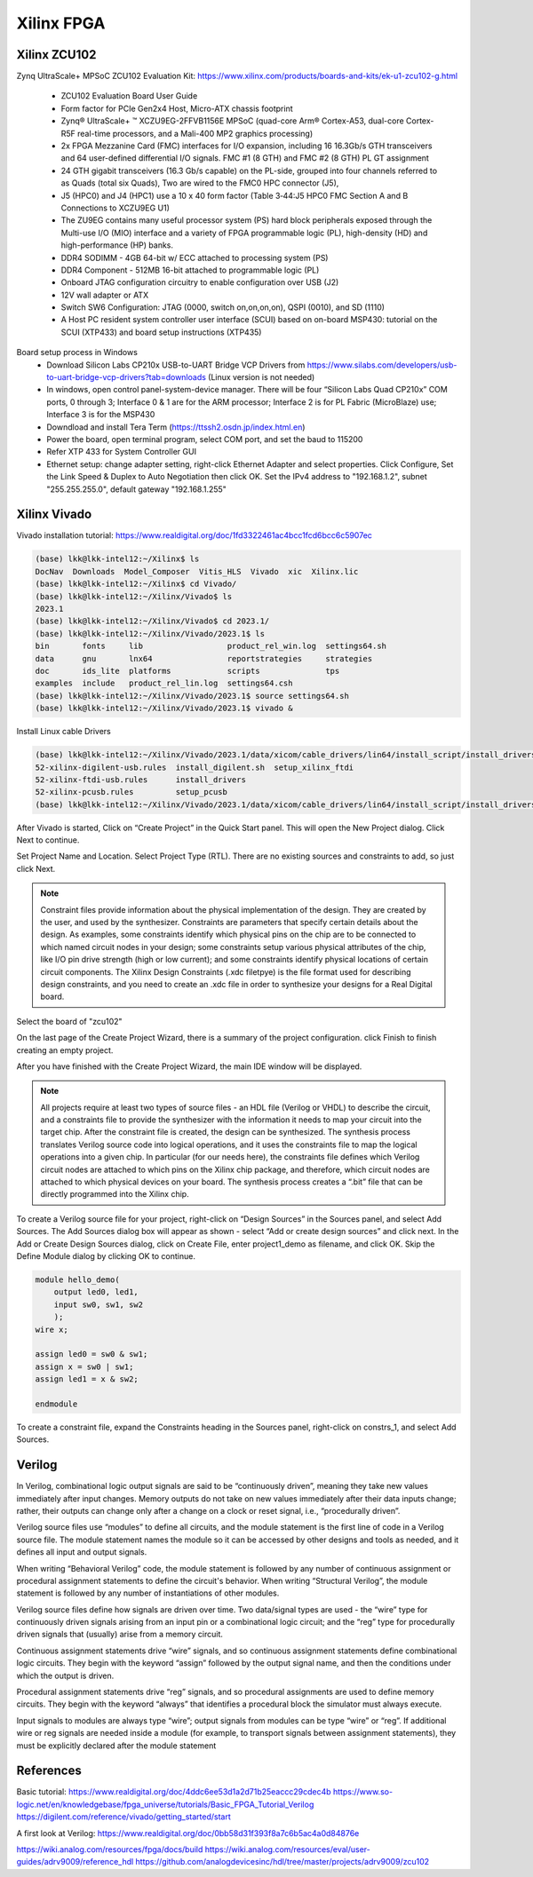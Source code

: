 Xilinx FPGA
===================

.. _xilinxfpga:


Xilinx ZCU102
---------------------
Zynq UltraScale+ MPSoC ZCU102 Evaluation Kit: https://www.xilinx.com/products/boards-and-kits/ek-u1-zcu102-g.html

    * ZCU102 Evaluation Board User Guide
    * Form factor for PCIe Gen2x4 Host, Micro-ATX chassis footprint
    * Zynq® UltraScale+ ™ XCZU9EG-2FFVB1156E MPSoC (quad-core Arm® Cortex-A53, dual-core Cortex-R5F real-time processors, and a Mali-400 MP2 graphics processing)
    * 2x FPGA Mezzanine Card (FMC) interfaces for I/O expansion, including 16 16.3Gb/s GTH transceivers and 64 user-defined differential I/O signals. FMC #1 (8 GTH) and FMC #2 (8 GTH) PL GT assignment
    * 24 GTH gigabit transceivers (16.3 Gb/s capable) on the PL-side, grouped into four channels referred to as Quads (total six Quads), Two are wired to the FMC0 HPC connector (J5), 
    * J5 (HPC0) and J4 (HPC1) use a 10 x 40 form factor (Table 3‐44:J5 HPC0 FMC Section A and B Connections to XCZU9EG U1)
    * The ZU9EG contains many useful processor system (PS) hard block peripherals exposed through the Multi-use I/O (MIO) interface and a variety of FPGA programmable logic (PL), high-density (HD) and high-performance (HP) banks.
    * DDR4 SODIMM - 4GB 64-bit w/ ECC attached to processing system (PS)
    * DDR4 Component - 512MB 16-bit attached to programmable logic (PL)
    * Onboard JTAG configuration circuitry to enable configuration over USB (J2)
    * 12V wall adapter or ATX
    * Switch SW6 Configuration: JTAG (0000, switch on,on,on,on), QSPI (0010), and SD (1110)
    * A Host PC resident system controller user interface (SCUI) based on on-board MSP430: tutorial on the SCUI (XTP433) and board setup instructions (XTP435)

Board setup process in Windows
    * Download Silicon Labs CP210x USB-to-UART Bridge VCP Drivers from https://www.silabs.com/developers/usb-to-uart-bridge-vcp-drivers?tab=downloads (Linux version is not needed)
    * In windows, open control panel-system-device manager. There will be four “Silicon Labs Quad CP210x” COM ports, 0 through 3; Interface 0 & 1 are for the ARM processor; Interface 2 is for PL Fabric (MicroBlaze) use; Interface 3 is for the MSP430
    * Downdload and install Tera Term (https://ttssh2.osdn.jp/index.html.en)
    * Power the board, open terminal program, select COM port, and set the baud to 115200
    * Refer XTP 433 for System Controller GUI
    * Ethernet setup: change adapter setting, right-click Ethernet Adapter and select properties. Click Configure, Set the Link Speed & Duplex to Auto Negotiation then click OK. Set the IPv4 address to "192.168.1.2", subnet "255.255.255.0", default gateway "192.168.1.255"

Xilinx Vivado
---------------------
Vivado installation tutorial: https://www.realdigital.org/doc/1fd3322461ac4bcc1fcd6bcc6c5907ec

.. code-block:: console 

    (base) lkk@lkk-intel12:~/Xilinx$ ls
    DocNav  Downloads  Model_Composer  Vitis_HLS  Vivado  xic  Xilinx.lic
    (base) lkk@lkk-intel12:~/Xilinx$ cd Vivado/
    (base) lkk@lkk-intel12:~/Xilinx/Vivado$ ls
    2023.1
    (base) lkk@lkk-intel12:~/Xilinx/Vivado$ cd 2023.1/
    (base) lkk@lkk-intel12:~/Xilinx/Vivado/2023.1$ ls
    bin       fonts     lib                  product_rel_win.log  settings64.sh
    data      gnu       lnx64                reportstrategies     strategies
    doc       ids_lite  platforms            scripts              tps
    examples  include   product_rel_lin.log  settings64.csh
    (base) lkk@lkk-intel12:~/Xilinx/Vivado/2023.1$ source settings64.sh
    (base) lkk@lkk-intel12:~/Xilinx/Vivado/2023.1$ vivado &

Install Linux cable Drivers

.. code-block:: console 

    (base) lkk@lkk-intel12:~/Xilinx/Vivado/2023.1/data/xicom/cable_drivers/lin64/install_script/install_drivers$ ls
    52-xilinx-digilent-usb.rules  install_digilent.sh  setup_xilinx_ftdi
    52-xilinx-ftdi-usb.rules      install_drivers
    52-xilinx-pcusb.rules         setup_pcusb
    (base) lkk@lkk-intel12:~/Xilinx/Vivado/2023.1/data/xicom/cable_drivers/lin64/install_script/install_drivers$ sudo ./install_drivers
    
After Vivado is started, Click on “Create Project” in the Quick Start panel. This will open the New Project dialog. Click Next to continue.

Set Project Name and Location. Select Project Type (RTL). There are no existing sources and constraints to add, so just click Next.

.. note::

    Constraint files provide information about the physical implementation of the design. They are created by the user, and used by the synthesizer. Constraints are parameters that specify certain details about the design. As examples, some constraints identify which physical pins on the chip are to be connected to which named circuit nodes in your design; some constraints setup various physical attributes of the chip, like I/O pin drive strength (high or low current); and some constraints identify physical locations of certain circuit components. The Xilinx Design Constraints (.xdc filetpye) is the file format used for describing design constraints, and you need to create an .xdc file in order to synthesize your designs for a Real Digital board.

Select the board of "zcu102"

On the last page of the Create Project Wizard, there is a summary of the project configuration. click Finish to finish creating an empty project.

After you have finished with the Create Project Wizard, the main IDE window will be displayed.

.. note::

    All projects require at least two types of source files - an HDL file (Verilog or VHDL) to describe the circuit, and a constraints file to provide the synthesizer with the information it needs to map your circuit into the target chip. After the constraint file is created, the design can be synthesized. The synthesis process translates Verilog source code into logical operations, and it uses the constraints file to map the logical operations into a given chip. In particular (for our needs here), the constraints file defines which Verilog circuit nodes are attached to which pins on the Xilinx chip package, and therefore, which circuit nodes are attached to which physical devices on your board. The synthesis process creates a “.bit” file that can be directly programmed into the Xilinx chip.

To create a Verilog source file for your project, right-click on “Design Sources” in the Sources panel, and select Add Sources. The Add Sources dialog box will appear as shown - select “Add or create design sources” and click next. In the Add or Create Design Sources dialog, click on Create File, enter project1_demo as filename, and click OK. Skip the Define Module dialog by clicking OK to continue.

.. code-block:: console 

    module hello_demo(
        output led0, led1,
        input sw0, sw1, sw2
        );
    wire x;
    
    assign led0 = sw0 & sw1;
    assign x = sw0 | sw1;
    assign led1 = x & sw2;
    
    endmodule

To create a constraint file, expand the Constraints heading in the Sources panel, right-click on constrs_1, and select Add Sources.

Verilog
--------

In Verilog, combinational logic output signals are said to be “continuously driven”, meaning they take new values immediately after input changes. Memory outputs do not take on new values immediately after their data inputs change; rather, their outputs can change only after a change on a clock or reset signal, i.e., “procedurally driven”.

Verilog source files use “modules” to define all circuits, and the module statement is the first line of code in a Verilog source file. The module statement names the module so it can be accessed by other designs and tools as needed, and it defines all input and output signals. 

When writing “Behavioral Verilog” code, the module statement is followed by any number of continuous assignment or procedural assignment statements to define the circuit's behavior. When writing “Structural Verilog”, the module statement is followed by any number of instantiations of other modules.

Verilog source files define how signals are driven over time. Two data/signal types are used - the “wire” type for continuously driven signals arising from an input pin or a combinational logic circuit; and the “reg” type for procedurally driven signals that (usually) arise from a memory circuit.

Continuous assignment statements drive “wire” signals, and so continuous assignment statements define combinational logic circuits. They begin with the keyword “assign” followed by the output signal name, and then the conditions under which the output is driven.

Procedural assignment statements drive “reg” signals, and so procedural assignments are used to define memory circuits. They begin with the keyword “always” that identifies a procedural block the simulator must always execute.

Input signals to modules are always type “wire”; output signals from modules can be type “wire” or “reg”. If additional wire or reg signals are needed inside a module (for example, to transport signals between assignment statements), they must be explicitly declared after the module statement 

References
------------

Basic tutorial:
https://www.realdigital.org/doc/4ddc6ee53d1a2d71b25eaccc29cdec4b
https://www.so-logic.net/en/knowledgebase/fpga_universe/tutorials/Basic_FPGA_Tutorial_Verilog
https://digilent.com/reference/vivado/getting_started/start

A first look at Verilog: https://www.realdigital.org/doc/0bb58d31f393f8a7c6b5ac4a0d84876e

https://wiki.analog.com/resources/fpga/docs/build
https://wiki.analog.com/resources/eval/user-guides/adrv9009/reference_hdl
https://github.com/analogdevicesinc/hdl/tree/master/projects/adrv9009/zcu102